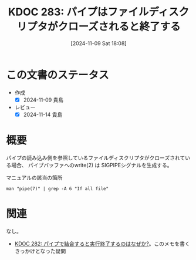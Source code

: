 :properties:
:ID: 20241109T180827
:mtime:    20241114213008
:ctime:    20241109180832
:end:
#+title:      KDOC 283: パイプはファイルディスクリプタがクローズされると終了する
#+date:       [2024-11-09 Sat 18:08]
#+filetags:   :permanent:
#+identifier: 20241109T180827

* この文書のステータス
:LOGBOOK:
CLOCK: [2024-11-09 Sat 18:18]--[2024-11-09 Sat 18:43] =>  0:25
:END:
- 作成
  - [X] 2024-11-09 貴島
- レビュー
  - [X] 2024-11-14 貴島

* 概要

パイプの読み込み側を参照しているファイルディスクリプタがクローズされている場合、 パイプバッファへのwrite(2) は SIGPIPEシグナルを生成する。

[[file:images/20241109-rw.drawio.svg]]

#+caption: マニュアルの該当の箇所
#+begin_src shell
  man "pipe(7)" | grep -A 6 "If all file"
#+end_src

#+RESULTS:
#+begin_src
       (read(2) will return 0).  If all file descriptors referring to the read
       end of a pipe have been closed, then a write(2) will  cause  a  SIGPIPE
       signal to be generated for the calling process.  If the calling process
       is ignoring this signal, then write(2) fails with the error EPIPE.   An
       application  that uses pipe(2) and fork(2) should use suitable close(2)
       calls to close unnecessary duplicate  file  descriptors;  this  ensures
       that end-of-file and SIGPIPE/EPIPE are delivered when appropriate.
#+end_src

* 関連
なし。
- [[id:20241109T174614][KDOC 282: パイプで結合すると実行終了するのはなぜか?]]。このメモを書くきっかけとなった疑問
